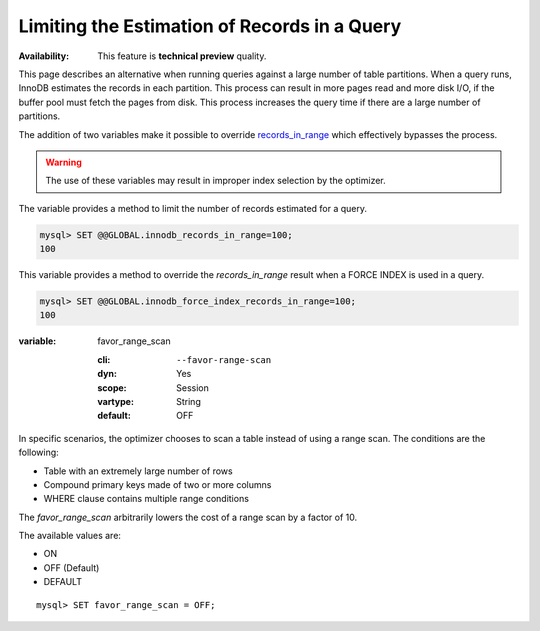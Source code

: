 
.. _query-limit-estimates:

=========================================================
Limiting the Estimation of Records in a Query
=========================================================

:Availability:  This feature is **technical preview** quality.

This page describes an alternative when running queries against a large number of table partitions. When a query runs, InnoDB estimates the records in each partition. This process can result in more pages read and more disk I/O, if the buffer pool must fetch the pages from disk. This process increases the query time if there are a large number of partitions.

The addition of two variables make it possible to override `records_in_range <https://dev.mysql.com/doc/internals/en/records-in-range.html>`__ which effectively bypasses the process.

.. warning::

    The use of these variables may result in improper index selection by the optimizer.

.. variable:: innodb_records_in_range

    :cli: ``--innodb-records-in-range``
    :dyn: Yes
    :scope: Global
    :vartype: Numeric
    :default: 0

The variable provides a method to limit the number of records estimated for a query.

.. code-block:: MySQL

    mysql> SET @@GLOBAL.innodb_records_in_range=100;
    100


.. variable:: innodb_force_index_records_in_range

    :cli: ``--innodb-force-index-records-in-range``
    :dyn: Yes
    :scope: Global
    :vartype: Numeric
    :default: 0

This variable provides a method to override the `records_in_range` result when a FORCE INDEX is used in a query.

.. code-block:: MySQL

    mysql> SET @@GLOBAL.innodb_force_index_records_in_range=100;
    100

:variable: favor_range_scan

    :cli: ``--favor-range-scan``
    :dyn: Yes
    :scope: Session
    :vartype: String
    :default: OFF

In specific scenarios, the optimizer chooses to scan a table instead of using a range scan. The conditions are the following:

* Table with an extremely large number of rows

* Compound primary keys made of two or more columns

* WHERE clause contains multiple range conditions

The `favor_range_scan` arbitrarily lowers the cost of a range scan by a factor of 10. 

The available values are:

* ON

* OFF (Default)

* DEFAULT

::

    mysql> SET favor_range_scan = OFF;


